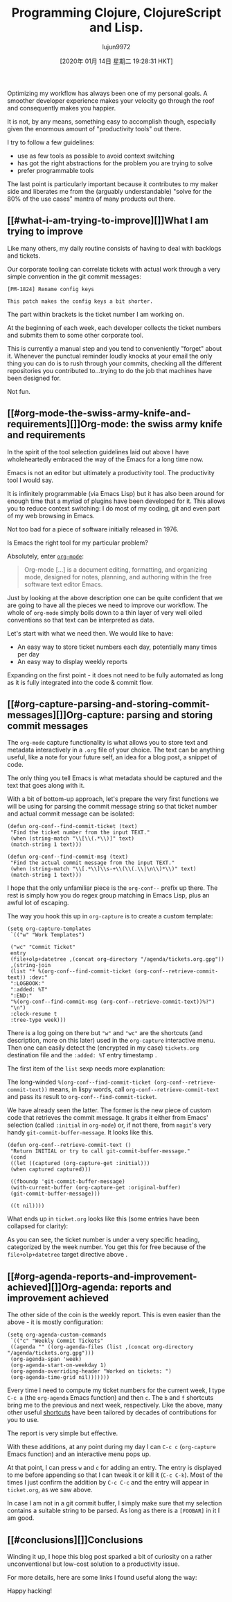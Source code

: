 #+TITLE: Programming Clojure, ClojureScript and Lisp.
#+URL: https://andrearichiardi.com/blog/posts/productivity-with-org-mode.html
#+AUTHOR: lujun9972
#+TAGS: raw
#+DATE: [2020年 01月 14日 星期二 19:28:31 HKT]
#+LANGUAGE:  zh-CN
#+OPTIONS:  H:6 num:nil toc:t \n:nil ::t |:t ^:nil -:nil f:t *:t <:nil
Optimizing my workflow has always been one of my personal goals. A smoother developer experience makes your velocity go through the roof and consequently makes you happier.

It is not, by any means, something easy to accomplish though, especially given the enormous amount of "productivity tools" out there.

I try to follow a few guidelines:

- use as few tools as possible to avoid context switching
- has got the right abstractions for the problem you are trying to solve
- prefer programmable tools

The last point is particularly important because it contributes to my maker side and liberates me from the (arguably understandable) "solve for the 80% of the use cases" mantra of many products out there.

** [[#what-i-am-trying-to-improve][]]What I am trying to improve
   :PROPERTIES:
   :CUSTOM_ID: what-i-am-trying-to-improve
   :END:

Like many others, my daily routine consists of having to deal with backlogs and tickets.

Our corporate tooling can correlate tickets with actual work through a very simple convention in the git commit messages:

#+BEGIN_EXAMPLE
  [PM-1824] Rename config keys

  This patch makes the config keys a bit shorter.
#+END_EXAMPLE

The part within brackets is the ticket number I am working on.

At the beginning of each week, each developer collects the ticket numbers and submits them to some other corporate tool.

This is currently a manual step and you tend to conveniently "forget" about it. Whenever the punctual reminder loudly knocks at your email the only thing you can do is to rush through your commits, checking all the different repositories you contributed to...trying to do the job that machines have been designed for.

Not fun.

** [[#org-mode-the-swiss-army-knife-and-requirements][]]Org-mode: the swiss army knife and requirements
   :PROPERTIES:
   :CUSTOM_ID: org-mode-the-swiss-army-knife-and-requirements
   :END:

In the spirit of the tool selection guidelines laid out above I have wholeheartedly embraced the way of the Emacs for a long time now.

Emacs is not an editor but ultimately a productivity tool. The productivity tool I would say.

It is infinitely programmable (via Emacs Lisp) but it has also been around for enough time that a myriad of plugins have been developed for it. This allows you to reduce context switching: I do most of my coding, git and even part of my web browsing in Emacs.

Not too bad for a piece of software initially released in 1976.

Is Emacs the right tool for my particular problem?

Absolutely, enter [[https://orgmode.org/][=org-mode=]]:

#+BEGIN_QUOTE
  Org-mode [...] is a document editing, formatting, and organizing mode, designed for notes, planning, and authoring within the free software text editor Emacs.
#+END_QUOTE

Just by looking at the above description one can be quite confident that we are going to have all the pieces we need to improve our workflow. The whole of =org-mode= simply boils down to a thin layer of very well oiled conventions so that text can be interpreted as data.

Let's start with what we need then. We would like to have:

- An easy way to store ticket numbers each day, potentially many times per day
- An easy way to display weekly reports

Expanding on the first point - it does not need to be fully automated as long as it is fully integrated into the code & commit flow.

** [[#org-capture-parsing-and-storing-commit-messages][]]Org-capture: parsing and storing commit messages
   :PROPERTIES:
   :CUSTOM_ID: org-capture-parsing-and-storing-commit-messages
   :END:

The =org-mode= capture functionality is what allows you to store text and metadata interactively in a =.org= file of your choice. The text can be anything useful, like a note for your future self, an idea for a blog post, a snippet of code.

The only thing you tell Emacs is what metadata should be captured and the text that goes along with it.

With a bit of bottom-up approach, let's prepare the very first functions we will be using for parsing the commit message string so that ticket number and actual commit message can be isolated:

#+BEGIN_EXAMPLE
  (defun org-conf--find-commit-ticket (text)
   "Find the ticket number from the input TEXT."
   (when (string-match "\\[\\(.*\\)]" text)
   (match-string 1 text)))

  (defun org-conf--find-commit-msg (text)
   "Find the actual commit message from the input TEXT."
   (when (string-match "\\[.*\\]\\s-+\\(\\(.\\|\n\\)*\\)" text)
   (match-string 1 text)))
#+END_EXAMPLE

I hope that the only unfamiliar piece is the =org-conf--= prefix up there. The rest is simply how you do regex group matching in Emacs Lisp, plus an awful lot of escaping.

The way you hook this up in =org-capture= is to create a custom template:

#+BEGIN_EXAMPLE
  (setq org-capture-templates
   `(("w" "Work Templates")

   ("wc" "Commit Ticket"
   entry
   (file+olp+datetree ,(concat org-directory "/agenda/tickets.org.gpg"))
   ,(string-join
   (list "* %(org-conf--find-commit-ticket (org-conf--retrieve-commit-text)) :dev:"
   ":LOGBOOK:"
   ":added: %T"
   ":END:"
   "%(org-conf--find-commit-msg (org-conf--retrieve-commit-text))%?")
   "\n")
   :clock-resume t
   :tree-type week)))
#+END_EXAMPLE

There is a log going on there but ="w"= and ="wc"= are the shortcuts (and description, more on this later) used in the =org-capture= interactive menu. Then one can easily detect the (encrypted in my case) =tickets.org= destination file and the =:added: %T= entry timestamp .

The first item of the =list= sexp needs more explanation:

The long-winded =%(org-conf--find-commit-ticket (org-conf--retrieve-commit-text))= means, in lispy words, call =org-conf--retrieve-commit-text= and pass its result to =org-conf--find-commit-ticket=.

We have already seen the latter. The former is the new piece of custom code that retrieves the commit message. It grabs it either from Emacs' selection (called =:initial= in =org-mode=) or, if not there, from =magit='s very handy =git-commit-buffer-message=. It looks like this.

#+BEGIN_EXAMPLE
  (defun org-conf--retrieve-commit-text ()
   "Return INITIAL or try to call git-commit-buffer-message."
   (cond
   ((let ((captured (org-capture-get :initial)))
   (when captured captured)))

   ((fboundp 'git-commit-buffer-message)
   (with-current-buffer (org-capture-get :original-buffer)
   (git-commit-buffer-message)))

   ((t nil))))
#+END_EXAMPLE

What ends up in =ticket.org= looks like this (some entries have been collapsed for clarity):

[[/images/org-mode-captured-sample.png]]

As you can see, the ticket number is under a very specific heading, categorized by the week number. You get this for free because of the =file+olp+datetree= target directive above .

** [[#org-agenda-reports-and-improvement-achieved][]]Org-agenda: reports and improvement achieved
   :PROPERTIES:
   :CUSTOM_ID: org-agenda-reports-and-improvement-achieved
   :END:

The other side of the coin is the weekly report. This is even easier than the above - it is mostly configuration:

#+BEGIN_EXAMPLE
  (setq org-agenda-custom-commands
   `(("c" "Weekly Commit Tickets"
   ((agenda "" ((org-agenda-files (list ,(concat org-directory "/agenda/tickets.org.gpg")))
   (org-agenda-span 'week)
   (org-agenda-start-on-weekday 1)
   (org-agenda-overriding-header "Worked on tickets: ")
   (org-agenda-time-grid nil)))))))
#+END_EXAMPLE

Every time I need to compute my ticket numbers for the current week, I type =C-c a= (the =org-agenda= Emacs function) and then =c=. The =b= and =f= shortcuts bring me to the previous and next week, respectively. Like the above, many other useful [[https://orgmode.org/manual/Agenda-commands.html][shortcuts]] have been tailored by decades of contributions for you to use.

The report is very simple but effective.

[[/images/org-mode-agenda-sample.png]]

With these additions, at any point during my day I can =C-c c= (=org-capture= Emacs function) and an interactive menu pops up.

[[/images/org-mode-capture-selection.png]]

At that point, I can press =w= and =c= for adding an entry. The entry is displayed to me before appending so that I can tweak it or kill it (=C-c C-k=). Most of the times I just confirm the addition by =C-c C-c= and the entry will appear in =ticket.org=, as we saw above.

In case I am not in a git commit buffer, I simply make sure that my selection contains a suitable string to be parsed. As long as there is a =[FOOBAR]= in it I am good.

** [[#conclusions][]]Conclusions
   :PROPERTIES:
   :CUSTOM_ID: conclusions
   :END:

Winding it up, I hope this blog post sparked a bit of curiosity on a rather unconventional but low-cost solution to a productivity issue.

For more details, here are some links I found useful along the way:

Happy hacking!

